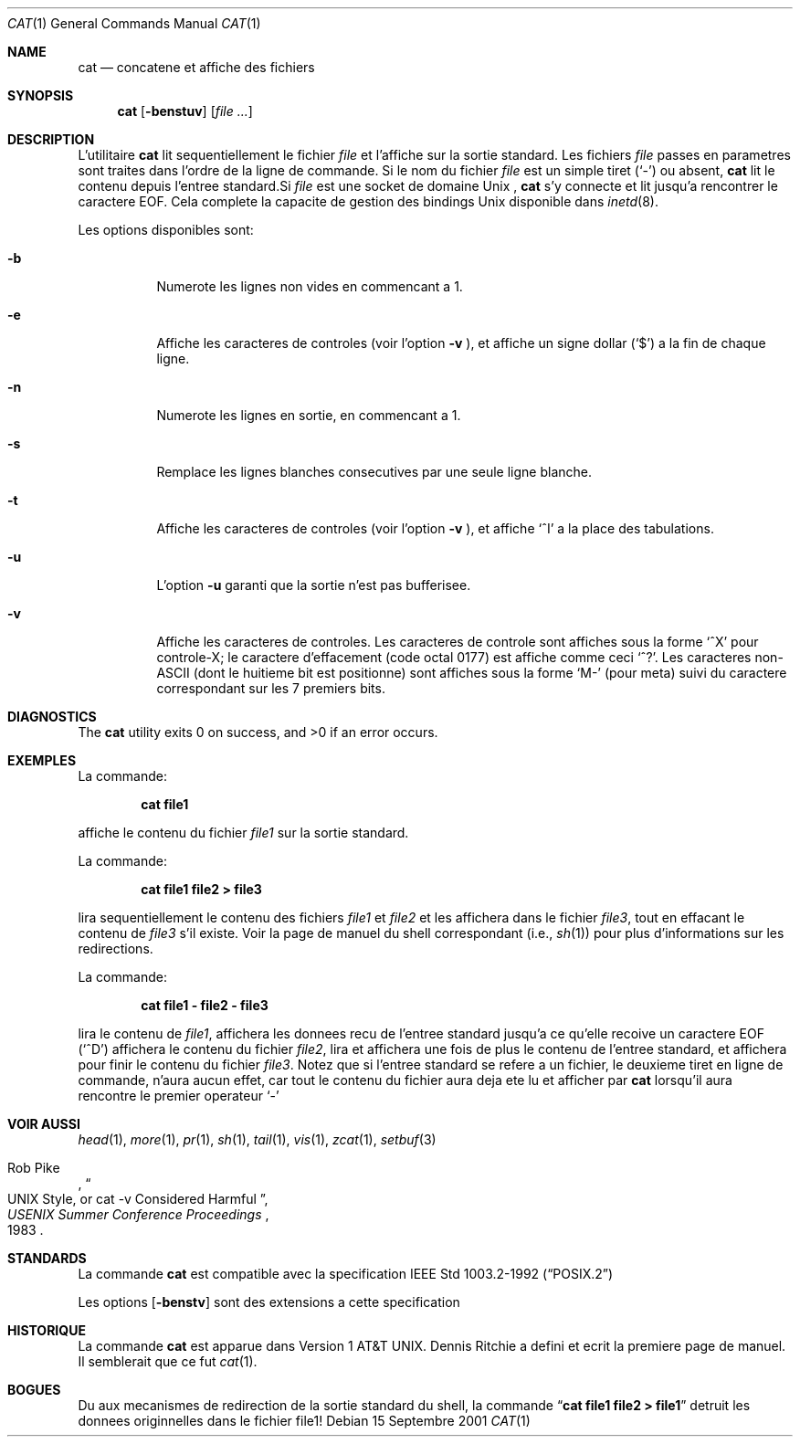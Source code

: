 .\" Copyright (c) 1989, 1990, 1993
.\"	The Regents of the University of California.  All rights reserved.
.\"
.\" This code is derived from software contributed to Berkeley by
.\" the Institute of Electrical and Electronics Engineers, Inc.
.\"
.\" Redistribution and use in source and binary forms, with or without
.\" modification, are permitted provided that the following conditions
.\" are met:
.\" 1. Redistributions of source code must retain the above copyright
.\"    notice, this list of conditions and the following disclaimer.
.\" 2. Redistributions in binary form must reproduce the above copyright
.\"    notice, this list of conditions and the following disclaimer in the
.\"    documentation and/or other materials provided with the distribution.
.\" 3. All advertising materials mentioning features or use of this software
.\"    must display the following acknowledgement:
.\"	This product includes software developed by the University of
.\"	California, Berkeley and its contributors.
.\" 4. Neither the name of the University nor the names of its contributors
.\"    may be used to endorse or promote products derived from this software
.\"    without specific prior written permission.
.\"
.\" THIS SOFTWARE IS PROVIDED BY THE REGENTS AND CONTRIBUTORS ``AS IS'' AND
.\" ANY EXPRESS OR IMPLIED WARRANTIES, INCLUDING, BUT NOT LIMITED TO, THE
.\" IMPLIED WARRANTIES OF MERCHANTABILITY AND FITNESS FOR A PARTICULAR PURPOSE
.\" ARE DISCLAIMED.  IN NO EVENT SHALL THE REGENTS OR CONTRIBUTORS BE LIABLE
.\" FOR ANY DIRECT, INDIRECT, INCIDENTAL, SPECIAL, EXEMPLARY, OR CONSEQUENTIAL
.\" DAMAGES (INCLUDING, BUT NOT LIMITED TO, PROCUREMENT OF SUBSTITUTE GOODS
.\" OR SERVICES; LOSS OF USE, DATA, OR PROFITS; OR BUSINESS INTERRUPTION)
.\" HOWEVER CAUSED AND ON ANY THEORY OF LIABILITY, WHETHER IN CONTRACT, STRICT
.\" LIABILITY, OR TORT (INCLUDING NEGLIGENCE OR OTHERWISE) ARISING IN ANY WAY
.\" OUT OF THE USE OF THIS SOFTWARE, EVEN IF ADVISED OF THE POSSIBILITY OF
.\" SUCH DAMAGE.
.\"
.\"     @(#)cat.1	8.3 (Berkeley) 5/2/95
.\" $FreeBSD$
.\" Original revision: 1.19
.\"
.Dd 15 Septembre 2001
.Dt CAT 1
.Os
.Sh NAME
.Nm cat
.Nd concatene et affiche des fichiers
.Sh SYNOPSIS
.Nm 
.Op Fl benstuv
.Op Ar
.Sh DESCRIPTION
L'utilitaire
.Nm
lit sequentiellement le fichier 
.Ar file
et l'affiche sur la sortie standard.
Les fichiers
.Ar file
passes en parametres sont traites dans l'ordre de la ligne de commande.
Si le nom du fichier 
.Ar file 
est un simple tiret
.Pq Sq \&-
ou absent,
.Nm
lit le contenu depuis l'entree 
standard.Si
.Ar file
est une socket de domaine
.Ux
,
.Nm
s'y connecte et lit jusqu'a rencontrer le caractere
.Dv EOF .
Cela complete la capacite de gestion des bindings
.Ux
disponible dans
.Xr inetd 8 .
.Pp
Les options disponibles sont:
.Bl -tag -width indent
.It Fl b
Numerote les lignes non vides en commencant a 1.
.It Fl e
Affiche les caracteres de controles (voir l'option
.Fl v
), et affiche un signe dollar
.Pq Ql \&$
a la fin de chaque ligne.
.It Fl n
Numerote les lignes en sortie, en commencant a 1.
.It Fl s
Remplace les lignes blanches consecutives par une seule ligne blanche.
.It Fl t
Affiche les caracteres de controles (voir l'option
.Fl v
), et affiche
.Ql ^I 
a la place des tabulations.
.It Fl u
L'option
.Fl u
garanti que la sortie n'est pas bufferisee.
.It Fl v
Affiche les caracteres de controles.
Les caracteres de controle sont affiches sous la forme
.Ql ^X
pour controle-X; le caractere d'effacement 
(code octal 0177) est affiche comme ceci
.Ql ^? .
Les caracteres non-ASCII (dont le huitieme bit 
est positionne) sont affiches sous la forme
.Ql M-
(pour meta) suivi du caractere correspondant sur les 7 premiers bits.
.El
.Sh DIAGNOSTICS
.Ex -std
.Sh EXEMPLES
La commande:
.Bd -literal -offset indent
.Ic cat file1
.Ed
.Pp
affiche le contenu du fichier
.Ar file1
sur la sortie standard.
.Pp
La commande:
.Bd -literal -offset indent
.Ic cat file1 file2 > file3
.Ed
.Pp
lira sequentiellement le contenu des fichiers
.Ar file1
et
.Ar file2
et les affichera dans le fichier
.Ar file3 ,
tout en effacant le contenu de 
.Ar file3
s'il existe.
Voir la page de manuel du shell correspondant (i.e.,
.Xr sh 1 )
pour plus d'informations sur les redirections.
.Pp
La commande:
.Bd -literal -offset indent
.Ic cat file1 - file2 - file3
.Ed
.Pp
lira le contenu de 
.Ar file1 ,
affichera les donnees recu de l'entree standard jusqu'a ce qu'elle recoive un caractere
.Dv EOF
.Pq Sq ^D
affichera le contenu du fichier
.Ar file2 ,
lira et affichera une fois de plus le contenu de l'entree standard, et affichera pour
finir le contenu du fichier
.Ar file3 .
Notez que si l'entree standard se refere a un fichier, le deuxieme tiret 
en ligne de commande, n'aura aucun effet, car tout le contenu du fichier
aura deja ete lu et afficher par
.Nm
lorsqu'il aura rencontre le premier operateur
.Ql \&-
.
.Sh VOIR AUSSI
.Xr head 1 ,
.Xr more 1 ,
.Xr pr 1 ,
.Xr sh 1 ,
.Xr tail 1 ,
.Xr vis 1 ,
.Xr zcat 1 ,
.Xr setbuf 3

.Rs
.%A Rob Pike
.%T "UNIX Style, or cat -v Considered Harmful"
.%J "USENIX Summer Conference Proceedings"
.%D 1983
.Re
.Sh STANDARDS
La commande
.Nm
est compatible avec la specification
.St -p1003.2-92
.
.Pp
Les options
.Op Fl benstv
sont des extensions a cette specification
.Sh HISTORIQUE
La commande
.Nm
est apparue dans 
.At v1 .
.An Dennis Ritchie a defini et ecrit la premiere page de manuel. 
Il semblerait que ce fut
.Xr cat 1 .
.Sh BOGUES
Du aux mecanismes de redirection de la sortie standard du shell,
la commande
.Dq Li cat file1 file2 > file1
detruit les donnees originnelles dans le fichier file1!
